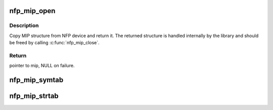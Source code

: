 .. -*- coding: utf-8; mode: rst -*-
.. src-file: drivers/net/ethernet/netronome/nfp/nfpcore/nfp_mip.c

.. _`nfp_mip_open`:

nfp_mip_open
============

.. c:function:: const struct nfp_mip *nfp_mip_open(struct nfp_cpp *cpp)

    Get device MIP structure

    :param struct nfp_cpp \*cpp:
        NFP CPP Handle

.. _`nfp_mip_open.description`:

Description
-----------

Copy MIP structure from NFP device and return it.  The returned
structure is handled internally by the library and should be
freed by calling \ :c:func:`nfp_mip_close`\ .

.. _`nfp_mip_open.return`:

Return
------

pointer to mip, NULL on failure.

.. _`nfp_mip_symtab`:

nfp_mip_symtab
==============

.. c:function:: void nfp_mip_symtab(const struct nfp_mip *mip, u32 *addr, u32 *size)

    Get the address and size of the MIP symbol table

    :param const struct nfp_mip \*mip:
        MIP handle

    :param u32 \*addr:
        Location for NFP DDR address of MIP symbol table

    :param u32 \*size:
        Location for size of MIP symbol table

.. _`nfp_mip_strtab`:

nfp_mip_strtab
==============

.. c:function:: void nfp_mip_strtab(const struct nfp_mip *mip, u32 *addr, u32 *size)

    Get the address and size of the MIP symbol name table

    :param const struct nfp_mip \*mip:
        MIP handle

    :param u32 \*addr:
        Location for NFP DDR address of MIP symbol name table

    :param u32 \*size:
        Location for size of MIP symbol name table

.. This file was automatic generated / don't edit.


